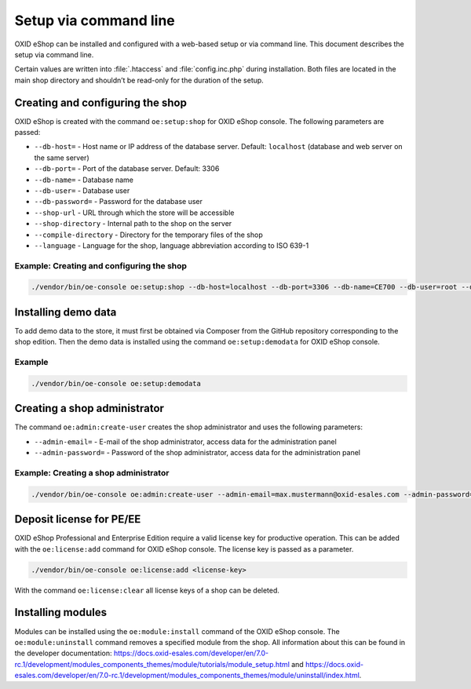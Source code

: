 Setup via command line
======================

OXID eShop can be installed and configured with a web-based setup or via command line. This document describes the setup via command line.

Certain values are written into :file:`.htaccess` and :file:`config.inc.php` during installation. Both files are located in the main shop directory and shouldn’t be read-only for the duration of the setup.

.. |schritt| image:: ../../media/icons/schritt.jpg
              :class: no-shadow

|schritt| Creating and configuring the shop
-------------------------------------------
OXID eShop is created with the command ``oe:setup:shop`` for OXID eShop console. The following parameters are passed:

* ``--db-host=`` - Host name or IP address of the database server. Default: ``localhost`` (database and web server on the same server)
* ``--db-port=`` - Port of the database server. Default: 3306
* ``--db-name=`` - Database name
* ``--db-user=`` - Database user
* ``--db-password=`` - Password for the database user
* ``--shop-url`` - URL through which the store will be accessible
* ``--shop-directory`` - Internal path to the shop on the server
* ``--compile-directory`` - Directory for the temporary files of the shop
* ``--language`` - Language for the shop, language abbreviation according to ISO 639-1

Example: Creating and configuring the shop
^^^^^^^^^^^^^^^^^^^^^^^^^^^^^^^^^^^^^^^^^^

.. code:: bash

   ./vendor/bin/oe-console oe:setup:shop --db-host=localhost --db-port=3306 --db-name=CE700 --db-user=root --db-password=oxid --shop-url=http://ce700.local --shop-directory=/var/www/oxideshop/source --compile-directory=/var/www/oxideshop/source/tmp --language=de

|schritt| Installing demo data
------------------------------
To add demo data to the store, it must first be obtained via Composer from the GitHub repository corresponding to the shop edition. Then the demo data is installed using the command ``oe:setup:demodata`` for OXID eShop console.

Example
^^^^^^^

.. code:: bash

   ./vendor/bin/oe-console oe:setup:demodata

|schritt| Creating a shop administrator
---------------------------------------
The command ``oe:admin:create-user`` creates the shop administrator and uses the following parameters:

* ``--admin-email=`` - E-mail of the shop administrator, access data for the administration panel
* ``--admin-password=`` - Password of the shop administrator, access data for the administration panel

Example: Creating a shop administrator
^^^^^^^^^^^^^^^^^^^^^^^^^^^^^^^^^^^^^^

.. code:: bash

   ./vendor/bin/oe-console oe:admin:create-user --admin-email=max.mustermann@oxid-esales.com --admin-password=******

|schritt| Deposit license for PE/EE
-----------------------------------
OXID eShop Professional and Enterprise Edition require a valid license key for productive operation. This can be added with the ``oe:license:add`` command for OXID eShop console. The license key is passed as a parameter.

.. code:: bash

   ./vendor/bin/oe-console oe:license:add <license-key>

With the command ``oe:license:clear`` all license keys of a shop can be deleted.

|schritt| Installing modules
----------------------------
Modules can be installed using the ``oe:module:install`` command of the OXID eShop console. The ``oe:module:uninstall`` command removes a specified module from the shop. All information about this can be found in the developer documentation: https://docs.oxid-esales.com/developer/en/7.0-rc.1/development/modules_components_themes/module/tutorials/module_setup.html and https://docs.oxid-esales.com/developer/en/7.0-rc.1/development/modules_components_themes/module/uninstall/index.html.


.. Intern: oxbaju, Status: transL
